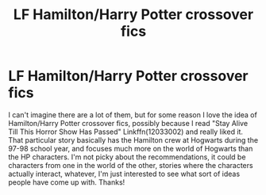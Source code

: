 #+TITLE: LF Hamilton/Harry Potter crossover fics

* LF Hamilton/Harry Potter crossover fics
:PROPERTIES:
:Author: Buffy11bnl
:Score: 7
:DateUnix: 1472764013.0
:DateShort: 2016-Sep-02
:FlairText: Request
:END:
I can't imagine there are a lot of them, but for some reason I love the idea of Hamilton/Harry Potter crossover fics, possibly because I read "Stay Alive Till This Horror Show Has Passed" Linkffn(12033002) and really liked it. That particular story basically has the Hamilton crew at Hogwarts during the 97-98 school year, and focuses much more on the world of Hogwarts than the HP characters. I'm not picky about the recommendations, it could be characters from one in the world of the other, stories where the characters actually interact, whatever, I'm just interested to see what sort of ideas people have come up with. Thanks!

